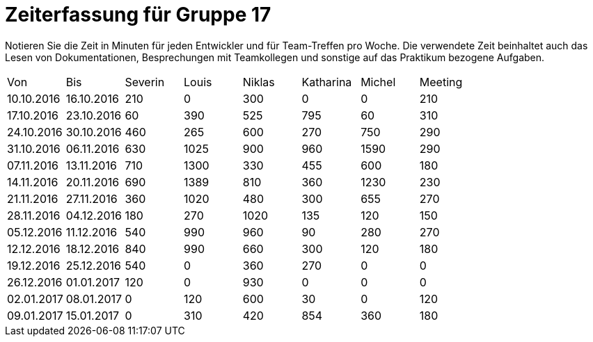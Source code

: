 = Zeiterfassung für Gruppe 17

Notieren Sie die Zeit in Minuten für jeden Entwickler und für Team-Treffen pro Woche.
Die verwendete Zeit beinhaltet auch das Lesen von Dokumentationen, Besprechungen mit Teamkollegen und sonstige auf das Praktikum bezogene Aufgaben.

// See http://asciidoctor.org/docs/user-manual/#tables
[option="headers"]
|===
|Von|Bis|Severin|Louis|Niklas|Katharina|Michel|Meeting
|10.10.2016|16.10.2016|210|0|300|0|0|210
|17.10.2016|23.10.2016|60|390|525|795|60|310
|24.10.2016|30.10.2016|460|265|600|270|750|290
|31.10.2016|06.11.2016|630|1025|900|960|1590|290
|07.11.2016|13.11.2016|710|1300|330|455|600|180
|14.11.2016|20.11.2016|690|1389|810|360|1230|230
|21.11.2016|27.11.2016|360|1020|480|300|655|270
|28.11.2016|04.12.2016|180|270|1020|135|120|150
|05.12.2016|11.12.2016|540|990|960|90|280|270
|12.12.2016|18.12.2016|840|990|660|300|120|180
|19.12.2016|25.12.2016|540|0|360|270|0|0
|26.12.2016|01.01.2017|120|0|930|0|0|0
|02.01.2017|08.01.2017|0|120|600|30|0|120
|09.01.2017|15.01.2017|0|310|420|854|360|180
|===
